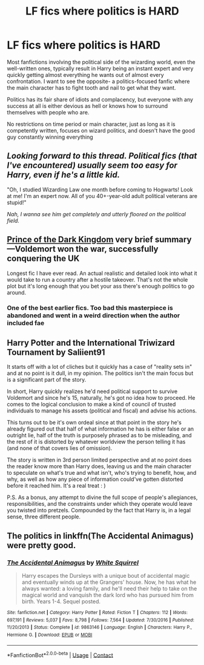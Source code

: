 #+TITLE: LF fics where politics is HARD

* LF fics where politics is HARD
:PROPERTIES:
:Author: TBestIG
:Score: 14
:DateUnix: 1602224893.0
:DateShort: 2020-Oct-09
:FlairText: Request
:END:
Most fanfictions involving the political side of the wizarding world, even the well-written ones, typically result in Harry being an instant expert and very quickly getting almost everything he wants out of almost every confrontation. I want to see the opposite- a politics-focused fanfic where the main character has to fight tooth and nail to get what they want.

Politics has its fair share of idiots and complacency, but everyone with any success at all is either devious as hell or knows how to surround themselves with people who are.

No restrictions on time period or main character, just as long as it is competently written, focuses on wizard politics, and doesn't have the good guy constantly winning everything


** /Looking forward to this thread. Political fics (that I've encountered) usually seem too easy for Harry, even if he's a little kid./

"Oh, I studied Wizarding Law one month before coming to Hogwarts! Look at me! I'm an expert now. All of you 40+-year-old adult political veterans are stupid!"

/Nah, I wanna see him get completely and utterly floored on the political field./
:PROPERTIES:
:Author: FabricioPezoa
:Score: 11
:DateUnix: 1602227861.0
:DateShort: 2020-Oct-09
:END:


** [[https://www.fanfiction.net/s/3766574/1/Prince-of-the-Dark-Kingdom][Prince of the Dark Kingdom]] very brief summary---Voldemort won the war, successfully conquering the UK

Longest fic I have ever read. An actual realistic and detailed look into what it would take to run a country after a hostile takeover. That's not the whole plot but it's long enough that you bet your ass there's enough politics to go around.
:PROPERTIES:
:Author: dylanpidge
:Score: 3
:DateUnix: 1602230858.0
:DateShort: 2020-Oct-09
:END:

*** One of the best earlier fics. Too bad this masterpiece is abandoned and went in a weird direction when the author included fae
:PROPERTIES:
:Author: textposts_only
:Score: 3
:DateUnix: 1602239024.0
:DateShort: 2020-Oct-09
:END:


** Harry Potter and the International Triwizard Tournament by Saliient91

It starts off with a lot of cliches but it quickly has a case of "reality sets in" and at no point is it dull, in my opinion. The politics isn't the main focus but is a significant part of the story.

In short, Harry quickly realizes he'd need political support to survive Voldemort and since he's 15, naturally, he's got no idea how to proceed. He comes to the logical conclusion to make a kind of council of trusted individuals to manage his assets (political and fiscal) and advise his actions.

This turns out to be it's own ordeal since at that point in the story he's already figured out that half of what information he has is either false or an outright lie, half of the truth is purposely phrased as to be misleading, and the rest of it is distorted by whatever worldview the person telling it has (and none of that covers lies of omission).

The story is written in 3rd person limited perspective and at no point does the reader know more than Harry does, leaving us and the main character to speculate on what's true and what isn't, who's trying to benefit, how, and why, as well as how any piece of information could've gotten distorted before it reached him. It's a real treat : )

P.S. As a bonus, any attempt to divine the full scope of people's allegiances, responsibilities, and the constraints under which they operate would leave you twisted into pretzels. Compounded by the fact that Harry is, in a legal sense, three different people.
:PROPERTIES:
:Author: secretMollusk
:Score: 2
:DateUnix: 1602263892.0
:DateShort: 2020-Oct-09
:END:


** The politics in linkffn(The Accidental Animagus) were pretty good.
:PROPERTIES:
:Author: sailingg
:Score: 1
:DateUnix: 1602298886.0
:DateShort: 2020-Oct-10
:END:

*** [[https://www.fanfiction.net/s/9863146/1/][*/The Accidental Animagus/*]] by [[https://www.fanfiction.net/u/5339762/White-Squirrel][/White Squirrel/]]

#+begin_quote
  Harry escapes the Dursleys with a unique bout of accidental magic and eventually winds up at the Grangers' house. Now, he has what he always wanted: a loving family, and he'll need their help to take on the magical world and vanquish the dark lord who has pursued him from birth. Years 1-4. Sequel posted.
#+end_quote

^{/Site/:} ^{fanfiction.net} ^{*|*} ^{/Category/:} ^{Harry} ^{Potter} ^{*|*} ^{/Rated/:} ^{Fiction} ^{T} ^{*|*} ^{/Chapters/:} ^{112} ^{*|*} ^{/Words/:} ^{697,191} ^{*|*} ^{/Reviews/:} ^{5,037} ^{*|*} ^{/Favs/:} ^{8,798} ^{*|*} ^{/Follows/:} ^{7,564} ^{*|*} ^{/Updated/:} ^{7/30/2016} ^{*|*} ^{/Published/:} ^{11/20/2013} ^{*|*} ^{/Status/:} ^{Complete} ^{*|*} ^{/id/:} ^{9863146} ^{*|*} ^{/Language/:} ^{English} ^{*|*} ^{/Characters/:} ^{Harry} ^{P.,} ^{Hermione} ^{G.} ^{*|*} ^{/Download/:} ^{[[http://www.ff2ebook.com/old/ffn-bot/index.php?id=9863146&source=ff&filetype=epub][EPUB]]} ^{or} ^{[[http://www.ff2ebook.com/old/ffn-bot/index.php?id=9863146&source=ff&filetype=mobi][MOBI]]}

--------------

*FanfictionBot*^{2.0.0-beta} | [[https://github.com/FanfictionBot/reddit-ffn-bot/wiki/Usage][Usage]] | [[https://www.reddit.com/message/compose?to=tusing][Contact]]
:PROPERTIES:
:Author: FanfictionBot
:Score: 1
:DateUnix: 1602298902.0
:DateShort: 2020-Oct-10
:END:
